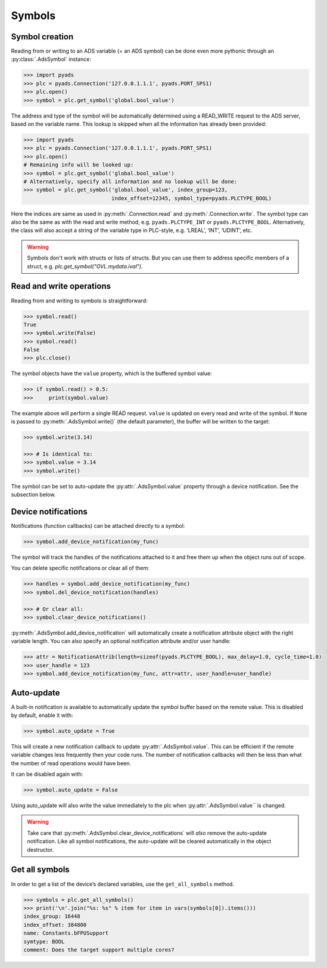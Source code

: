 Symbols
~~~~~~~

Symbol creation
^^^^^^^^^^^^^^^

Reading from or writing to an ADS variable (= an ADS symbol) can be done even more pythonic
through an :py:class:`.AdsSymbol` instance:

.. code:: python

   >>> import pyads
   >>> plc = pyads.Connection('127.0.0.1.1.1', pyads.PORT_SPS1)
   >>> plc.open()
   >>> symbol = plc.get_symbol('global.bool_value')

The address and type of the symbol will be automatically determined
using a READ_WRITE request to the ADS server, based on the variable
name. This lookup is skipped when all the information has already been
provided:

.. code:: python

   >>> import pyads
   >>> plc = pyads.Connection('127.0.0.1.1.1', pyads.PORT_SPS1)
   >>> plc.open()
   # Remaining info will be looked up:
   >>> symbol = plc.get_symbol('global.bool_value')
   # Alternatively, specify all information and no lookup will be done:
   >>> symbol = plc.get_symbol('global.bool_value', index_group=123,
                               index_offset=12345, symbol_type=pyads.PLCTYPE_BOOL)

Here the indices are same as used in :py:meth:`.Connection.read` and :py:meth:`.Connection.write`.
The symbol type can also be the same as with the read and write method, e.g. ``pyads.PLCTYPE_INT`` or ``pyads.PLCTYPE_BOOL``.
Alternatively, the class will also accept a string of the variable type in PLC-style, e.g. ‘LREAL’, ‘INT’, ‘UDINT’, etc.

.. warning::

  Symbols don't work with structs or lists of structs. But you can use them to address specific
  members of a struct, e.g. `plc.get_symbol("GVL.mydata.ival")`.

Read and write operations
^^^^^^^^^^^^^^^^^^^^^^^^^

Reading from and writing to symbols is straightforward:

.. code:: python

   >>> symbol.read()
   True
   >>> symbol.write(False)
   >>> symbol.read()
   False
   >>> plc.close()

The symbol objects have the ``value`` property, which is the buffered
symbol value:

.. code:: python

   >>> if symbol.read() > 0.5:
   >>>     print(symbol.value)

The example above will perform a single READ request. ``value`` is
updated on every read and write of the symbol. If ``None`` is passed to
:py:meth:`.AdsSymbol.write()` (the default parameter), the buffer will be
written to the target:

.. code:: python

   >>> symbol.write(3.14)

   >>> # Is identical to:
   >>> symbol.value = 3.14
   >>> symbol.write()

The symbol can be set to auto-update the :py:attr:`.AdsSymbol.value` property
through a device notification. See the subsection below.

Device notifications
^^^^^^^^^^^^^^^^^^^^

Notifications (function callbacks) can be attached directly to a symbol:

.. code:: python

   >>> symbol.add_device_notification(my_func)

The symbol will track the handles of the notifications attached to it
and free them up when the object runs out of scope.

You can delete specific notifications or clear all of them:

.. code:: python

   >>> handles = symbol.add_device_notification(my_func)
   >>> symbol.del_device_notification(handles)

   >>> # Or clear all:
   >>> symbol.clear_device_notifications()

:py:meth:`.AdsSymbol.add_device_notification` will automatically create a
notification attribute object with the right variable length. You can also
specify an optional notification attribute and/or user handle:

.. code:: python

   >>> attr = NotificationAttrib(length=sizeof(pyads.PLCTYPE_BOOL), max_delay=1.0, cycle_time=1.0)
   >>> user_handle = 123
   >>> symbol.add_device_notification(my_func, attr=attr, user_handle=user_handle)

Auto-update
^^^^^^^^^^^

A built-in notification is available to automatically update the symbol
buffer based on the remote value. This is disabled by default, enable it
with:

.. code:: python

   >>> symbol.auto_update = True

This will create a new notification callback to update :py:attr:`.AdsSymbol.value`.
This can be efficient if the remote variable changes less frequently
then your code runs. The number of notification callbacks will then be
less than what the number of read operations would have been.

It can be disabled again with:

.. code:: python

   >>> symbol.auto_update = False

Using auto_update will also write the value immediately to the plc when
:py:attr:`.AdsSymbol.value`` is changed.

.. warning::
    Take care that :py:meth:`.AdsSymbol.clear_device_notifications` will *also* remove the
    auto-update notification. Like all symbol notifications, the auto-update
    will be cleared automatically in the object destructor.

Get all symbols
^^^^^^^^^^^^^^^

In order to get a list of the device’s declared variables, use the
``get_all_symbols`` method.

.. code:: python

   >>> symbols = plc.get_all_symbols()
   >>> print('\n'.join("%s: %s" % item for item in vars(symbols[0]).items()))
   index_group: 16448
   index_offset: 384800
   name: Constants.bFPUSupport
   symtype: BOOL
   comment: Does the target support multiple cores?